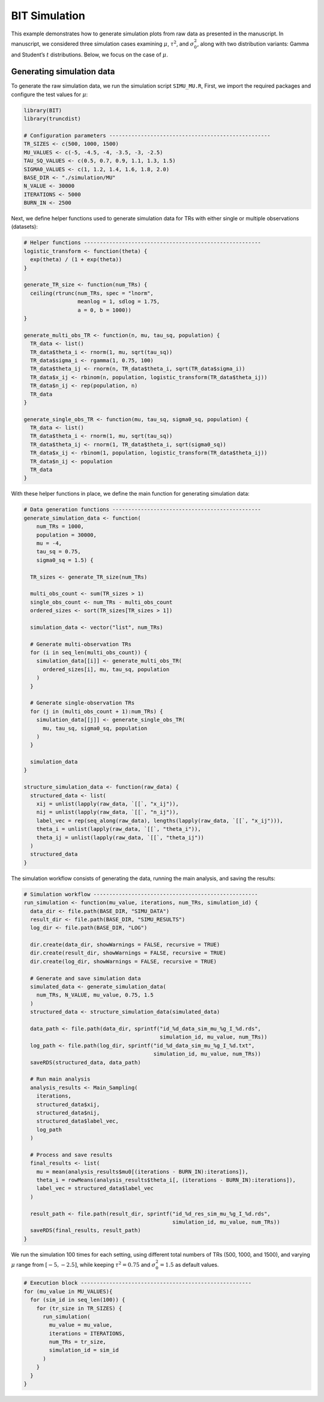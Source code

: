 BIT Simulation
====================

This example demonstrates how to generate simulation plots from raw data as presented in the manuscript. In manuscript, we considered three simulation cases examining :math:`\mu`, :math:`\tau^2`, and :math:`\sigma_0^2`, along with two distribution variants: Gamma and Student’s :math:`t` distributions. Below, we focus on the case of :math:`\mu`.

Generating simulation data
------------------------

To generate the raw simulation data, we run the simulation script ``SIMU_MU.R``, First, we import the required packages and configure the test values for :math:`\mu`:

.. code-block:: r

  library(BIT)
  library(truncdist)

  # Configuration parameters ---------------------------------------------------
  TR_SIZES <- c(500, 1000, 1500)
  MU_VALUES <- c(-5, -4.5, -4, -3.5, -3, -2.5)
  TAU_SQ_VALUES <- c(0.5, 0.7, 0.9, 1.1, 1.3, 1.5)
  SIGMA0_VALUES <- c(1, 1.2, 1.4, 1.6, 1.8, 2.0)
  BASE_DIR <- "./simulation/MU"
  N_VALUE <- 30000
  ITERATIONS <- 5000
  BURN_IN <- 2500


Next, we define helper functions used to generate simulation data for TRs with either single or multiple observations (datasets):

.. code-block:: r

  # Helper functions --------------------------------------------------------
  logistic_transform <- function(theta) {
    exp(theta) / (1 + exp(theta))
  }

  generate_TR_size <- function(num_TRs) {
    ceiling(rtrunc(num_TRs, spec = "lnorm",
                   meanlog = 1, sdlog = 1.75,
                   a = 0, b = 1000))
  }

  generate_multi_obs_TR <- function(n, mu, tau_sq, population) {
    TR_data <- list()
    TR_data$theta_i <- rnorm(1, mu, sqrt(tau_sq))
    TR_data$sigma_i <- rgamma(1, 0.75, 100)
    TR_data$theta_ij <- rnorm(n, TR_data$theta_i, sqrt(TR_data$sigma_i))
    TR_data$x_ij <- rbinom(n, population, logistic_transform(TR_data$theta_ij))
    TR_data$n_ij <- rep(population, n)
    TR_data
  }

  generate_single_obs_TR <- function(mu, tau_sq, sigma0_sq, population) {
    TR_data <- list()
    TR_data$theta_i <- rnorm(1, mu, sqrt(tau_sq))
    TR_data$theta_ij <- rnorm(1, TR_data$theta_i, sqrt(sigma0_sq))
    TR_data$x_ij <- rbinom(1, population, logistic_transform(TR_data$theta_ij))
    TR_data$n_ij <- population
    TR_data
  }


With these helper functions in place, we define the main function for generating simulation data:

.. code-block:: r

  # Data generation functions -----------------------------------------------
  generate_simulation_data <- function(
      num_TRs = 1000,
      population = 30000,
      mu = -4,
      tau_sq = 0.75,
      sigma0_sq = 1.5) {

    TR_sizes <- generate_TR_size(num_TRs)

    multi_obs_count <- sum(TR_sizes > 1)
    single_obs_count <- num_TRs - multi_obs_count
    ordered_sizes <- sort(TR_sizes[TR_sizes > 1])

    simulation_data <- vector("list", num_TRs)

    # Generate multi-observation TRs
    for (i in seq_len(multi_obs_count)) {
      simulation_data[[i]] <- generate_multi_obs_TR(
        ordered_sizes[i], mu, tau_sq, population
      )
    }

    # Generate single-observation TRs
    for (j in (multi_obs_count + 1):num_TRs) {
      simulation_data[[j]] <- generate_single_obs_TR(
        mu, tau_sq, sigma0_sq, population
      )
    }

    simulation_data
  }

  structure_simulation_data <- function(raw_data) {
    structured_data <- list(
      xij = unlist(lapply(raw_data, `[[`, "x_ij")),
      nij = unlist(lapply(raw_data, `[[`, "n_ij")),
      label_vec = rep(seq_along(raw_data), lengths(lapply(raw_data, `[[`, "x_ij"))),
      theta_i = unlist(lapply(raw_data, `[[`, "theta_i")),
      theta_ij = unlist(lapply(raw_data, `[[`, "theta_ij"))
    )
    structured_data
  }

The simulation workflow consists of generating the data, running the main analysis, and saving the results:

.. code-block:: r

  # Simulation workflow ----------------------------------------------------
  run_simulation <- function(mu_value, iterations, num_TRs, simulation_id) {
    data_dir <- file.path(BASE_DIR, "SIMU_DATA")
    result_dir <- file.path(BASE_DIR, "SIMU_RESULTS")
    log_dir <- file.path(BASE_DIR, "LOG")

    dir.create(data_dir, showWarnings = FALSE, recursive = TRUE)
    dir.create(result_dir, showWarnings = FALSE, recursive = TRUE)
    dir.create(log_dir, showWarnings = FALSE, recursive = TRUE)

    # Generate and save simulation data
    simulated_data <- generate_simulation_data(
      num_TRs, N_VALUE, mu_value, 0.75, 1.5
    )
    structured_data <- structure_simulation_data(simulated_data)

    data_path <- file.path(data_dir, sprintf("id_%d_data_sim_mu_%g_I_%d.rds",
                                             simulation_id, mu_value, num_TRs))
    log_path <- file.path(log_dir, sprintf("id_%d_data_sim_mu_%g_I_%d.txt",
                                           simulation_id, mu_value, num_TRs))
    saveRDS(structured_data, data_path)

    # Run main analysis
    analysis_results <- Main_Sampling(
      iterations,
      structured_data$xij,
      structured_data$nij,
      structured_data$label_vec,
      log_path
    )

    # Process and save results
    final_results <- list(
      mu = mean(analysis_results$mu0[(iterations - BURN_IN):iterations]),
      theta_i = rowMeans(analysis_results$theta_i[, (iterations - BURN_IN):iterations]),
      label_vec = structured_data$label_vec
    )

    result_path <- file.path(result_dir, sprintf("id_%d_res_sim_mu_%g_I_%d.rds",
                                                 simulation_id, mu_value, num_TRs))
    saveRDS(final_results, result_path)
  }


We run the simulation 100 times for each setting, using different total numbers of TRs (500, 1000, and 1500), and varying :math:`\mu` range from :math:`[-5,-2.5]`, while keeping :math:`\tau^2=0.75` and :math:`\sigma_0^2=1.5` as default values.

.. code-block:: r

  # Execution block ------------------------------------------------------
  for (mu_value in MU_VALUES){
    for (sim_id in seq_len(100)) {
      for (tr_size in TR_SIZES) {
        run_simulation(
          mu_value = mu_value,
          iterations = ITERATIONS,
          num_TRs = tr_size,
          simulation_id = sim_id
        )
      }
    }
  }









